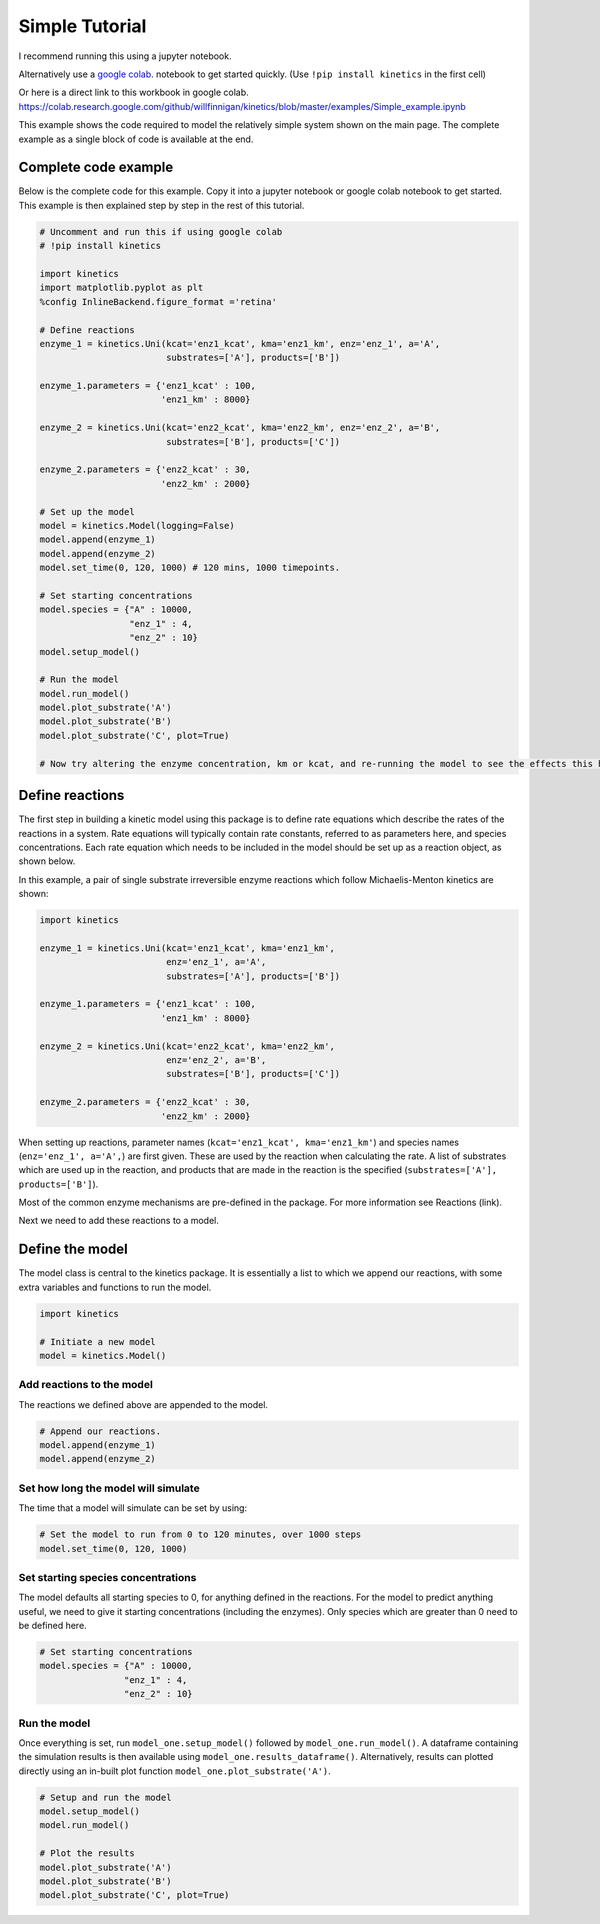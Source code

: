 ===============
Simple Tutorial
===============
I recommend running this using a jupyter notebook.

Alternatively use a `google colab
<https://colab.research.google.com/>`_.
notebook to get started quickly. (Use ``!pip install kinetics`` in the first cell)

Or here is a direct link to this workbook in google colab.
https://colab.research.google.com/github/willfinnigan/kinetics/blob/master/examples/Simple_example.ipynb

This example shows the code required to model the relatively simple system shown on the main page.
The complete example as a single block of code is available at the end.

.. image:: images/example_system.png
   :scale: 20
   :alt: graphical abstract

Complete code example
---------------------
Below is the complete code for this example.  Copy it into a jupyter notebook or google colab notebook to get started.
This example is then explained step by step in the rest of this tutorial.

.. code:: python

    # Uncomment and run this if using google colab
    # !pip install kinetics

    import kinetics
    import matplotlib.pyplot as plt
    %config InlineBackend.figure_format ='retina'

    # Define reactions
    enzyme_1 = kinetics.Uni(kcat='enz1_kcat', kma='enz1_km', enz='enz_1', a='A',
                            substrates=['A'], products=['B'])

    enzyme_1.parameters = {'enz1_kcat' : 100,
                           'enz1_km' : 8000}

    enzyme_2 = kinetics.Uni(kcat='enz2_kcat', kma='enz2_km', enz='enz_2', a='B',
                            substrates=['B'], products=['C'])

    enzyme_2.parameters = {'enz2_kcat' : 30,
                           'enz2_km' : 2000}

    # Set up the model
    model = kinetics.Model(logging=False)
    model.append(enzyme_1)
    model.append(enzyme_2)
    model.set_time(0, 120, 1000) # 120 mins, 1000 timepoints.

    # Set starting concentrations
    model.species = {"A" : 10000,
                     "enz_1" : 4,
                     "enz_2" : 10}
    model.setup_model()

    # Run the model
    model.run_model()
    model.plot_substrate('A')
    model.plot_substrate('B')
    model.plot_substrate('C', plot=True)

    # Now try altering the enzyme concentration, km or kcat, and re-running the model to see the effects this has....



Define reactions
----------------
The first step in building a kinetic model using this package is to define rate equations which describe the rates of the reactions in a system.
Rate equations will typically contain rate constants, referred to as parameters here, and species concentrations.
Each rate equation which needs to be included in the model should be set up as a reaction object, as shown below.

In this example, a pair of single substrate irreversible enzyme reactions which follow Michaelis-Menton kinetics are shown:

.. code:: python

    import kinetics

    enzyme_1 = kinetics.Uni(kcat='enz1_kcat', kma='enz1_km',
                            enz='enz_1', a='A',
                            substrates=['A'], products=['B'])

    enzyme_1.parameters = {'enz1_kcat' : 100,
                           'enz1_km' : 8000}

    enzyme_2 = kinetics.Uni(kcat='enz2_kcat', kma='enz2_km',
                            enz='enz_2', a='B',
                            substrates=['B'], products=['C'])

    enzyme_2.parameters = {'enz2_kcat' : 30,
                           'enz2_km' : 2000}

When setting up reactions, parameter names (``kcat='enz1_kcat', kma='enz1_km'``) and species names (``enz='enz_1', a='A',``) are first given.
These are used by the reaction when calculating the rate.
A list of substrates which are used up in the reaction, and products that are made in the reaction is the specified (``substrates=['A'], products=['B']``).

Most of the common enzyme mechanisms are pre-defined in the package.  For more information see Reactions (link).

Next we need to add these reactions to a model.

Define the model
----------------
The model class is central to the kinetics package.
It is essentially a list to which we append our reactions, with some extra variables and functions to run the model.

.. code:: python

    import kinetics

    # Initiate a new model
    model = kinetics.Model()

Add reactions to the model
~~~~~~~~~~~~~~~~~~~~~~~~~~
The reactions we defined above are appended to the model.

.. code:: python

    # Append our reactions.
    model.append(enzyme_1)
    model.append(enzyme_2)

Set how long the model will simulate
~~~~~~~~~~~~~~~~~~~~~~~~~~~~~~~~~~~~

The time that a model will simulate can be set by using:

.. code:: python

    # Set the model to run from 0 to 120 minutes, over 1000 steps
    model.set_time(0, 120, 1000)

Set starting species concentrations
~~~~~~~~~~~~~~~~~~~~~~~~~~~~~~~~~~~
The model defaults all starting species to 0, for anything defined in the reactions.
For the model to predict anything useful, we need to give it starting concentrations (including the enzymes).
Only species which are greater than 0 need to be defined here.

.. code:: python

    # Set starting concentrations
    model.species = {"A" : 10000,
                    "enz_1" : 4,
                    "enz_2" : 10}

Run the model
~~~~~~~~~~~~~
Once everything is set, run ``model_one.setup_model()`` followed by ``model_one.run_model()``.
A dataframe containing the simulation results is then available using ``model_one.results_dataframe()``.
Alternatively, results can plotted directly using an in-built plot function ``model_one.plot_substrate('A')``.

.. code:: python

    # Setup and run the model
    model.setup_model()
    model.run_model()

    # Plot the results
    model.plot_substrate('A')
    model.plot_substrate('B')
    model.plot_substrate('C', plot=True)

.. image:: images/simple_example1.png
   :scale: 25
   :alt: example plot



